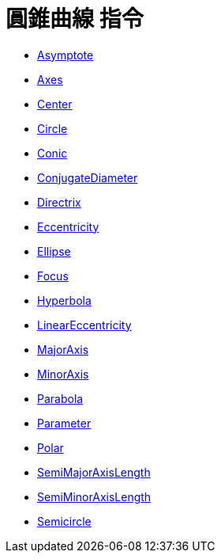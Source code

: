 = 圓錐曲線 指令
:page-en: commands/Conic_Commands
ifdef::env-github[:imagesdir: /zh/modules/ROOT/assets/images]

* xref:/commands/Asymptote.adoc[Asymptote]
* xref:/commands/Axes.adoc[Axes]
* xref:/commands/Center.adoc[Center]
* xref:/commands/Circle.adoc[Circle]
* xref:/commands/Conic.adoc[Conic]
* xref:/commands/ConjugateDiameter.adoc[ConjugateDiameter]
* xref:/commands/Directrix.adoc[Directrix]
* xref:/commands/Eccentricity.adoc[Eccentricity]
* xref:/commands/Ellipse.adoc[Ellipse]
* xref:/commands/Focus.adoc[Focus]
* xref:/commands/Hyperbola.adoc[Hyperbola]
* xref:/commands/LinearEccentricity.adoc[LinearEccentricity]
* xref:/commands/MajorAxis.adoc[MajorAxis]
* xref:/commands/MinorAxis.adoc[MinorAxis]
* xref:/commands/Parabola.adoc[Parabola]
* xref:/commands/Parameter.adoc[Parameter]
* xref:/commands/Polar.adoc[Polar]
* xref:/commands/SemiMajorAxisLength.adoc[SemiMajorAxisLength]
* xref:/commands/SemiMinorAxisLength.adoc[SemiMinorAxisLength]
* xref:/commands/Semicircle.adoc[Semicircle]
